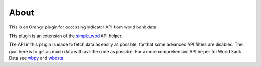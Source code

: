 About
*****

This is an Orange plugin for accessing Indicator API from world bank data.

This plugin is an extension of the simple_wbd_ API helper.

The API in this plugin is made to fetch data as easily as possible, for that
some advanced API filters are disabled. The goal here is to get as much data
with as little code as possible. For a more comprehensive API helper for World
Bank Data see wbpy_ and wbdata_.


.. _wbpy: https://github.com/mattduck/wbpy

.. _wbdata: https://github.com/oliversherouse/wbdata

.. _simple_wbd: https://github.com/zidarsk8/simple_wbd
